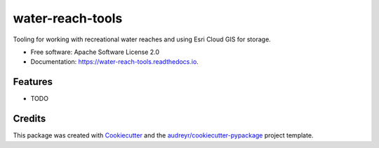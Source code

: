 =================
water-reach-tools
=================


.. image:: https://img.shields.io/pypi/v/water_reach_tools.svg
        :target: https://pypi.python.org/pypi/water_reach_tools

.. image:: https://img.shields.io/travis/knu2xs/water_reach_tools.svg
        :target: https://travis-ci.org/knu2xs/water_reach_tools

.. image:: https://readthedocs.org/projects/water-reach-tools/badge/?version=latest
        :target: https://water-reach-tools.readthedocs.io/en/latest/?badge=latest
        :alt: Documentation Status


.. image:: https://pyup.io/repos/github/knu2xs/water_reach_tools/shield.svg
     :target: https://pyup.io/repos/github/knu2xs/water_reach_tools/
     :alt: Updates



Tooling for working with recreational water reaches and using Esri Cloud GIS for storage.


* Free software: Apache Software License 2.0
* Documentation: https://water-reach-tools.readthedocs.io.


Features
--------

* TODO

Credits
-------

This package was created with Cookiecutter_ and the `audreyr/cookiecutter-pypackage`_ project template.

.. _Cookiecutter: https://github.com/audreyr/cookiecutter
.. _`audreyr/cookiecutter-pypackage`: https://github.com/audreyr/cookiecutter-pypackage
